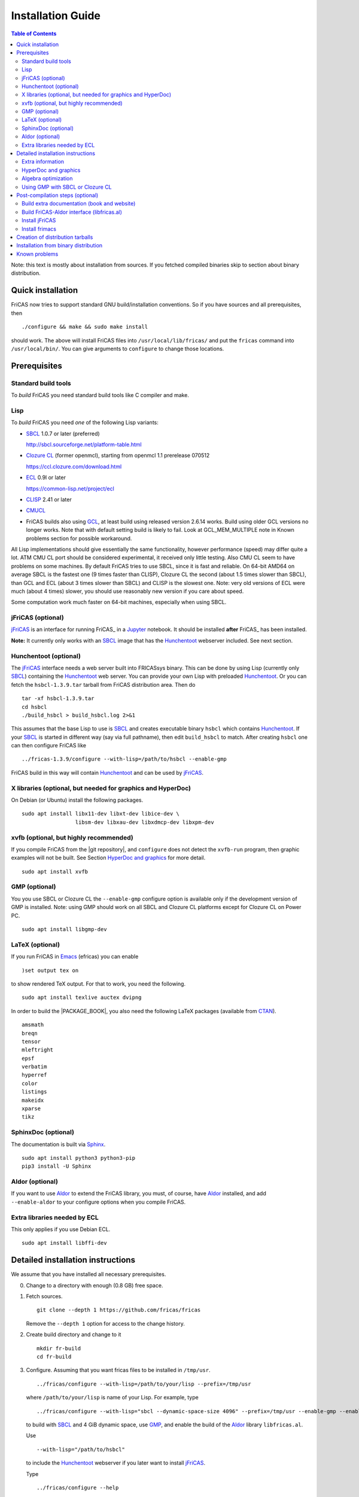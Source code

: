 Installation Guide
==================

.. contents:: Table of Contents
   :local:
   :depth: 2


Note: this text is mostly about installation from sources.
If you fetched compiled binaries skip to section about
binary distribution.

Quick installation
------------------

FriCAS now tries to support standard GNU build/installation
conventions.  So if you have sources and all prerequisites, then
::

   ./configure && make && sudo make install

should work.  The above will install FriCAS files into
``/usr/local/lib/fricas/``  and put the ``fricas`` command into
``/usr/local/bin/``.
You can give arguments to ``configure`` to change those locations.



Prerequisites
-------------

Standard build tools
^^^^^^^^^^^^^^^^^^^^

To *build* FriCAS you need standard build tools like C compiler and
make.

Lisp
^^^^

To *build* FriCAS you need *one* of the following Lisp variants:

- `SBCL`_ 1.0.7 or later (preferred)

  http://sbcl.sourceforge.net/platform-table.html

- `Clozure CL`_ (former openmcl), starting from openmcl 1.1 prerelease
  070512

  https://ccl.clozure.com/download.html

- ECL_ 0.9l or later

  https://common-lisp.net/project/ecl

- CLISP_ 2.41 or later

- CMUCL_

- FriCAS builds also using GCL_, at least build using released version
  2.6.14 works.  Build using older GCL versions no longer works.
  Note that with default setting build is likely to fail.
  Look at GCL_MEM_MULTIPLE note in Known problems section
  for possible workaround.


All Lisp implementations should give essentially the same
functionality, however performance (speed) may differ quite a lot.  ATM
CMU CL port should be considered experimental, it received only little
testing.  Also CMU CL seem to have problems on some machines.  By
default FriCAS tries to use SBCL, since it is fast and reliable.  On
64-bit AMD64 on average SBCL is the fastest one (9 times faster than
CLISP), Clozure CL the second (about 1.5 times slower than SBCL), than
GCL and ECL (about 3 times slower than SBCL) and CLISP is the slowest
one.  Note: very old versions of ECL were much (about 4 times) slower, you
should use reasonably new version if you care about speed.

Some computation work much faster on 64-bit machines, especially
when using SBCL.


jFriCAS (optional)
^^^^^^^^^^^^^^^^^^

jFriCAS_ is an interface for running FriCAS_ in a Jupyter_ notebook.
It should be installed **after** FriCAS_ has been installed.

**Note:** It currently only works with an SBCL_ image that has the
Hunchentoot_ webserver included.  See next section.


Hunchentoot (optional)
^^^^^^^^^^^^^^^^^^^^^^

The jFriCAS_ interface needs a web server built into FRICASsys binary.
This can be done by using Lisp (currently only SBCL_) containing
the Hunchentoot_ web server.  You can provide your own Lisp with
preloaded Hunchentoot_.  Or you can fetch the ``hsbcl-1.3.9.tar``
tarball from FriCAS distribution area.  Then do
::

    tar -xf hsbcl-1.3.9.tar
    cd hsbcl
    ./build_hsbcl > build_hsbcl.log 2>&1

This assumes that the base Lisp to use is SBCL_ and creates executable
binary ``hsbcl`` which contains Hunchentoot_. If your SBCL_ is started
in different way (say via full pathname), then edit ``build_hsbcl`` to
match. After creating ``hsbcl`` one can then configure FriCAS like
::

    ../fricas-1.3.9/configure --with-lisp=/path/to/hsbcl --enable-gmp

FriCAS build in this way will contain Hunchentoot_ and can be used
by jFriCAS_.


X libraries (optional, but needed for graphics and HyperDoc)
^^^^^^^^^^^^^^^^^^^^^^^^^^^^^^^^^^^^^^^^^^^^^^^^^^^^^^^^^^^^

On Debian (or Ubuntu) install the following packages.
::

   sudo apt install libx11-dev libxt-dev libice-dev \
                    libsm-dev libxau-dev libxdmcp-dev libxpm-dev


xvfb (optional, but highly recommended)
^^^^^^^^^^^^^^^^^^^^^^^^^^^^^^^^^^^^^^^

If you compile FriCAS from the |git repository|, and ``configure``
does not detect the ``xvfb-run`` program, then graphic examples will
not be built.  See Section `HyperDoc and graphics`_ for more detail.
::

   sudo apt install xvfb


GMP (optional)
^^^^^^^^^^^^^^

You you use SBCL or Clozure CL the ``--enable-gmp`` configure option
is available only if the development version of GMP is installed.
Note: using GMP should work on all SBCL and Clozure CL platforms
except for Clozure CL on Power PC.
::

   sudo apt install libgmp-dev


LaTeX (optional)
^^^^^^^^^^^^^^^^

If you run FriCAS in Emacs_ (efricas) you can enable
::

   )set output tex on

to show rendered TeX output.  For that to work, you need the following.
::

   sudo apt install texlive auctex dvipng

In order to build the |PACKAGE_BOOK|, you also need the following
LaTeX packages (available from CTAN_).
::

   amsmath
   breqn
   tensor
   mleftright
   epsf
   verbatim
   hyperref
   color
   listings
   makeidx
   xparse
   tikz


SphinxDoc (optional)
^^^^^^^^^^^^^^^^^^^^

The documentation is built via Sphinx_.
::

   sudo apt install python3 python3-pip
   pip3 install -U Sphinx


Aldor (optional)
^^^^^^^^^^^^^^^^

If you want to use Aldor_ to extend the FriCAS library, you must, of
course, have Aldor_ installed, and add ``--enable-aldor`` to your
configure options when you compile FriCAS.


Extra libraries needed by ECL
^^^^^^^^^^^^^^^^^^^^^^^^^^^^^

This only applies if you use Debian ECL.
::

   sudo apt install libffi-dev



Detailed installation instructions
----------------------------------

We assume that you have installed all necessary prerequisites.

0. Change to a directory with enough (0.8 GB) free space.

1. Fetch sources.
   ::

      git clone --depth 1 https://github.com/fricas/fricas

   Remove the ``--depth 1`` option for access to the change history.

2. Create build directory and change to it
   ::

      mkdir fr-build
      cd fr-build

3. Configure.  Assuming that you want fricas files to be installed in
   ``/tmp/usr``.
   ::

      ../fricas/configure --with-lisp=/path/to/your/lisp --prefix=/tmp/usr

   where ``/path/to/your/lisp`` is name of your Lisp.  For example,
   type
   ::

      ../fricas/configure --with-lisp="sbcl --dynamic-space-size 4096" --prefix=/tmp/usr --enable-gmp --enable-aldor

   to build with SBCL_ and 4 GiB dynamic space, use GMP_, and enable the
   build of the Aldor_ library ``libfricas.al``.

   Use
   ::

      --with-lisp="/path/to/hsbcl"

   to include the Hunchentoot_ webserver if you later want to install
   jFriCAS_.

   Type
   ::

      ../fricas/configure --help

   to see all possible options.

4. Build and install
   ::

      make
      make install

   Optionally, to gain confidence that your build works, you can
   run tests
   ::

      make check


Extra information
^^^^^^^^^^^^^^^^^

The preferred way to build FriCAS is to use an already installed Lisp.
Also, it is preferable to use a separate build directory.  Assuming
that the source tree is in ``$HOME/fricas``, you build in
``$HOME/fricas-build`` subdirectory and your Lisp is called
``sbcl`` the following should just work.
::

   cd $HOME/fricas-build
   $HOME/fricas/configure --with-lisp=sbcl && make && sudo make install

Currently ``--with-lisp`` option accepts all supported lisp variants,
namely SBCL, CLISP, ECL, GCL and Clozure CL (openmcl).  Note: the
argument is just a command to invoke the respective Lisp variant.
Build machinery will automatically detect which Lisp is in use and
adjust as needed.

Note that jFriCAS_ has currently only been tested to work with SBCL_.


HyperDoc and graphics
^^^^^^^^^^^^^^^^^^^^^

If you compile FriCAS from the |git repository|, and ``configure``
does not detect the ``xvfb-run`` program, then graphic examples will
not be built.  This results in broken HyperDoc pages -- all graphic
examples will be missing (and trying to access them will crash
hypertex).

To get working graphic examples login into X and replace ``make``
above by the following
::

   make MAYBE_VIEWPORTS=viewports

Alternatively, after ``make`` finishes use
::

   make viewports

*Important*: building graphic examples accesses the X server, so it
will not work on text console.  During build drawings will temporarily
appear on the screen.  Redirecting X via ``ssh`` should work fine, but
may be slow.

It is possible to use the ``xvfb-run`` program, replacing
``make viewports`` above by
::

   xvfb-run -a -s '-screen 0 1024x768x24' make viewports


Algebra optimization
^^^^^^^^^^^^^^^^^^^^

When writing/compiling programs there is always tradeoff between speed
and safety.  Programs may include many checks to detect errors early
(and allow recovery).  Such programs are safe but checks take time so
the program is slower.  Or a program may just blindly goes forward
hoping that everything goes well.  Typically the second program will be
faster, but in case of problems it may crash without any hint why and
take user data with it.

Safety checks may be written by programmers, but another possibility
is to have a compiler which automatically inserts various checks.
FriCAS is compiled by a Lisp compiler and Lisp compilers may insert
safety checks.  How many checks are inserted may be controlled by the
user.  By default FriCAS tries to strike good balance between speed and
safety.  However, some FriCAS users want different tradeoff.  The
::

   --enable-algebra-optimization=S

option to configure allows changing this setting: S is a Lisp
expression specifying speed/safety tradeoff used by Lisp compiler.  For
example
::

  --enable-algebra-optimization="((speed 3) (safety 0))"

chooses fastest (but unsafe) variant, while
::

  --enable-algebra-optimization="((speed 2) (safety 3))"

should be very safe (but possibly slow).

Note: this setting affects only algebra (that is mathematical code).
The rest of FriCAS always uses default setting.  Rationale for this is
that mathematical code is unlikely to contain errors which can crash
the whole system.



Using GMP with SBCL or Clozure CL
^^^^^^^^^^^^^^^^^^^^^^^^^^^^^^^^^

Currently on average FriCAS is fastest when compiled using SBCL_.
However, SBCL normally uses its own routines for computations with
large numbers and those routines are slower than GMP_.  FriCAS now has
special support to replace sbcl arithmetic routines by GMP.  To use
this support install GMP including header files (development package
if you install via a package manager).  Currently there are two
available GMP_ versions, version 5 is much faster than version 4.  Then
configure FriCAS adding ``--enable-gmp`` option to the ``configure``
arguments.

FriCAS also has support for using GMP_ with `Clozure CL`_.  Currently
Clozure CL with GMP works on 32/64 bit Intel/AMD processors and ARM
(using Clozure CL with GMP is not supported on Power PC processors).

When you have GMP installed in a non-standard location (this usually
means anything other than ``/usr`` or ``/usr/local``) then you can
specify the location with
::

   configure --with-gmp=PATH

This means that the header files are in ``PATH/include`` and libgmp
is in ``PATH/lib``.  If you have a different setup, then you can
specify
::

   --with-gmp-include=INCLUDEPATH --with-gmp-lib=LIBPATH

(specify the directories where the header files and libgmp are found,
respectively).

These options also implicitly set ``--enable-gmp``.  However, if
``--enable-gmp=no`` is given, then ``--with-gmp=...``,
``--with-gmp-include=...`` and ``--with-gmp-lib=...`` is ignored.



Post-compilation steps (optional)
---------------------------------


Build extra documentation (book and website)
^^^^^^^^^^^^^^^^^^^^^^^^^^^^^^^^^^^^^^^^^^^^


After a build of FriCAS, (suppose your build directory is under
``$BUILD``), you can build the documentation provided at
the |home page| on your local installation.

To build the extra documentation you need a working ``convert`` program
from ImageMagick_.  Note that several Linux distribution currently disable
the ability to create ``.ps`` files via ``convert``.  If your distribution
is doing this, then the build of extra documentation will fail.

In Ubuntu you can allow the creation of ``.ps`` files by editing
``/etc/ImageMagick-6/policy.xml`` as ``root`` and changing the
respective line to
::

   <policy domain="coder" rights="read|write" pattern="PS" />


Currently building ``.html`` pages does not work with Sphinx 6.
You must install Sphinx 5.3.0 (or smaller) or only build the
|PACKAGE_BOOK| via
::

   cd $BUILD/src/doc
   make book.pdf

The |home page| can be built via
::

   cd $BUILD/src/doc
   make doc

This builds the full content of the |home page| including the
|PACKAGE_BOOK| (also known as the FriCAS User Guide) into the
directory ``src/doc/html`` from which it can be committed to the
``gh-pages`` branch of the official |git repository|.

Most links also work fine if you start
::

   firefox src/doc/html/index.html

but some links point to the web.  If you want the links referring only
to the data on your computer, you call the compilation like this
::

   cd $BUILD/src/doc
   make localdoc

This will have broken references to the
`FriCAS Demos and Tutorials <https://fricas.github.io/fricas-notebooks/>`_
as they live in a separate repository.  Do the following to get a local
copy and thus have working references.
::

   cd $BUILD/src/doc/html
   git clone -b gh-pages https://github.com/fricas/fricas-notebooks


For more control on the generation of the FriCAS website content,
you can set various variables (see ``src/doc/Makefile.in``)
in the |git repository|.
For example, if you like to push to your forked FriCAS repository and
refer to branch ``foo`` instead of ``master`` then do as follows
(replace ``hemmecke`` by your account name).
::

   make PACKAGE_SOURCE=https://github.com/hemmecke/fricas \
        BRANCH=foo \
        PACKAGE_URL=https://hemmecke.github.io/fricas \
        doc

If you want to change the version information provided by default
through ``configure.ac``, you can add a variable assignment like this
to the above command.
::

   PACKAGE_VERSION=$(git log -1 --pretty=%H)
   PACKAGE_VERSION="1.3.9+ `date +'%Y-%m-%d %H:%M'`"

Then, checkout the ``gh-pages`` branch and put the data from
``$BUILD/src/doc/html`` into your ``gh-pages`` branch.
::

   git clone git@github.com:hemmecke/fricas.git
   cd fricas
   git checkout gh-pages
   git rm -rf .
   rm '.gitignore'
   echo 'https://help.github.com/articles/using-jekyll-with-pages' > .nojekyll
   cp -a $BUILD/src/doc/html/* .
   rm -r _sources/api/
   git add .
   git commit -m "$PACKAGE_VERSION"
   git push origin gh-pages

You must use ``git checkout --orphan gh-pages`` if you do not yet have
a ``gh-pages`` branch.


Optional: If you add
::

   text/x-spad       spad

to ``/etc/mime.types`` and in firefox associate ``text/x-spad`` with
your editor, then clicking on a ``.spad`` file opens the ``.spad``
file in this editor.



Build FriCAS-Aldor interface (libfricas.al)
^^^^^^^^^^^^^^^^^^^^^^^^^^^^^^^^^^^^^^^^^^^

You can not only extend the FriCAS library by ``.spad`` files (SPAD
programs), but also by ``.as`` files (Aldor_ programs).  For the latter
to work FriCAS needs a library ``libfricas.al``.

This library can be build as follows.
(An Aldor compiler is of course a prerequisite.)
::

   configure --enable-aldor --prefix=/tmp/usr
   ( cd src/aldor &&  make )
   make install

After that you should be able to compile and use the program below in
a FriCAS session via
::

   )compile sieve.as
   sieve 10

The program ``sieve.as`` is
::

  --
  -- sieve.as: A prime number sieve to count primes <= n.
  --
  #include "fricas"

  N ==> NonNegativeInteger;
  import from Boolean, N, Integer;

  sieve(n: N): N  == {
      isprime: PrimitiveArray Boolean := new(n+1, true);
      np: N := 0;
      two: N := 2;
      for p in two..n | isprime(p::Integer) repeat {
          np := np + 1;
          for i in two*p..n by p::Integer repeat {
              isprime(i::Integer) := false;
          }
      }
      np
  }



Install jFriCAS
^^^^^^^^^^^^^^^

There are a couple of things to install.

#. Jupyter
#. jFriCAS

The simplest way to install jFriCAS_ is via `pip` as follows
::

   sudo apt install python3-pip
   pip3 install jupyter
   pip3 install jfricas

You can also install jFriCAS_ into a python virtual environment from
`jfricas at PyPI <https://pypi.org/project/jfricas/>`_ or from the
git repository.

Below, we describe the installation from the git repository.

Except for the file ``$HOME/.jupyter/jupyter_notebook_config.py`` that
maybe necessary to create, the following description will put most of
the things (in particular the git repositories) under the directory
``$FDIR``.
We assume that FriCAS will be installed into ``$FRICASINSTALL``.
jFriCAS_ and Jupyter_ will go into ``$JFRICASINSTALL``
You can change any of these paths.
::

   FDIR=$HOME/fricas
   GITREPOS=$FDIR
   FRICASINSTALL=$FDIR/install
   export PATH=$FRICASINSTALL/bin:$PATH
   VENV=$FDIR/venv
   JFRICASINSTALL=$VENV/jfricas
   mkdir -p $FDIR $GITREPOS $FRICASINSTALL $JFRICASINSTALL


jFriCAS installation
""""""""""""""""""""

jFriCAS_ is the Jupyter_ notebook interface to FriCAS_. Of course,
jFriCAS_ needs Jupyter_ in a reasonably recent version (at least 4).

Install prerequisites if not yet available (needs root access, but it
may already be installed on your system).
::

   sudo apt install python3-pip python3-venv

Prepare directories and download jFriCAS_.
::

   cd $GITREPOS
   git clone https://github.com/fricas/jfricas

Install prerequisites, Jupyter_ and jFriCAS_.

**WARNING**: Do not install jfricas 1.0.0 from PyPI, as that will
not work. If you have it installed, then uninstall it first.
::

   python3 -m venv $JFRICASINSTALL
   source $JFRICASINSTALL/bin/activate
   pip3 install jupyter
   cd $GITREPOS/jfricas
   pip3 install .
   jupyter kernelspec list

The output of the last command should show something similar to the
following.
::

    Available kernels:
      jfricas    /home/hemmecke/fricas/venv/jfricas/share/jupyter/kernels/jfricas
      python3    /home/hemmecke/fricas/venv/jfricas/share/jupyter/kernels/python3

Create the script ``jfricas``.
::

   cat > $FRICASINSTALL/bin/jfricas <<EOF
   source $JFRICASINSTALL/bin/activate
   jupyter notebook \$1
   EOF
   chmod +x $FRICASINSTALL/bin/jfricas

Start a new terminal or set the ``PATH`` on the command line or inside
your ``.bashrc`` file and start ``jfricas`` from any directory (after
you have installed FriCAS_).
::

   export PATH=$FRICASINSTALL/bin:$PATH

Note that inside jupyter the place from where you start
``jfricas`` is the place where your notebooks will be stored.

You can start a new FriCAS session by selecting ``FriCAS`` from the
``New`` drop down menu.
If you want to enjoy nice looking output, then type the following
inside a notebook cell.
::

   )set output algebra off
   setFormat!(FormatMathJax)$JFriCASSupport

You can go back to standard 2D ASCII output as follows.
::

   )set output formatted off
   )set output algebra on



(optional) Install JupyText
"""""""""""""""""""""""""""

Ordinary Jupyter notebooks use a special format in order to store
their content. They have the file extension ``.ipynb``. It is an
incredible feature to be able to load and store notebooks as ordinary
FriCAS ``.input`` files. You can even synchronize between the
``.ipynb`` and ``.input`` formats.

There are two types of cells in Jupyter_: Markdown documentation
cells and execution cells. With the help of JupyText_, Markdown
cells will appear inside an ``.input`` file as FriCAS_
comments and execution cells appear without the ``"-- "``
comment prefix.
::

   source $JFRICASINSTALL/bin/activate
   pip3 install jupytext

Enable the spad language and set the respective parameters.
::

   cd $HOME
   J=$(find $JFRICASINSTALL -type d | grep '/site-packages/jupytext$')
   emacs $J/languages.py

Edit the file ``$J/languages.py`` and change appropriately.
::

   # Jupyter magic commands that are also languages
   _JUPYTER_LANGUAGES = ["spad", "R", ...]

   # Supported file extensions (and languages)
   # Please add more languages here (and add a few tests) - see CONTRIBUTING.md
   _SCRIPT_EXTENSIONS = {
      ".py": {"language": "python", "comment": "#"},
       ".input": {"language": "spad", "comment": "--"},
       ".input-test": {"language": "spad", "comment": "--"},
       ...
   }


Make Jupytext available
"""""""""""""""""""""""

In Ubuntu 22.04 you need not do run the commands from this section.
It seemingly works without having to change something in the
configuration file. There were even reports that jFriCAS_ stopped
working if ``c.NotebookApp.contents_manager_class`` was set.  However,
for older versions of JupyText_ and/or Jupyter_, the following had to be
configured.

If ``$HOME/.jupyter/jupyter_notebook_config.py`` does not yet exist,
generate it.
*Note that this is outside the* ``$FDIR`` *directory.*
::

   jupyter notebook --generate-config


For the following see
https://jupyter-notebook.readthedocs.io/en/stable/config.html .
::

   sed -i 's|^# *c.NotebookApp.use_redirect_file = .*|c.NotebookApp.use_redirect_file = False|' $HOME/.jupyter/jupyter_notebook_config.py


The following enables JupyText_.
::

   sed -i 's|^# *c.NotebookApp.contents_manager_class =.*|c.NotebookApp.contents_manager_class = "jupytext.TextFileContentsManager"|' $HOME/.jupyter/jupyter_notebook_config.py





Put the following input into the file ``$FDIR/foo.input``.
::

   -- # FriCAS demo notebook

   )set output algebra off
   setFormat!(FormatMathJax)$JFriCASSupport

   -- Here we compute $\frac{d^2}{dx^2} sin(x^3)$.

   D(sin(x^3),x,2)

   -- We compute the indefinite integral $\int \sin x \cdot e^x dx$.

   integrate(exp(x)*sin(x), x)


Then start via ``jfricas``, load ``foo.input`` and enjoy.
::

   cd $FDIR
   jfricas

If something does not work then look at the end of ``fricaskernel.py``
and experiment with different versions of how to start FriCAS.
::

   FRICASKERNEL=$(find $JFRICASINSTALL -type f | grep 'fricaskernel\.py$')
   emacs $FRICASKERNEL

You can also download or clone the demo notebooks from
https://github.com/fricas/fricas-notebooks/ and compare them with what
you see at
`FriCAS Demos and Tutorials <https://fricas.github.io/fricas-notebooks/index.html>`_.


Install frimacs
^^^^^^^^^^^^^^^

frimacs_ is an Emacs_ mode for FriCAS with special features to
edit ``.input`` and ``.spad`` files as well as executing a FriCAS_
session inside an Emacs_ buffer.

Install as follows.
::

   cd $GITREPOS
   git clone https://github.com/pdo/frimacs.git

If your ``GITREPOS=/home/hemmecke/fricas``, then add the line
::

   (load-file "/home/hemmecke/fricas/frimacs/frimacs.el")

to your ``.emacs`` or ``.emacs.d/init.el`` file.

To start a FriCAS_ session use
::

   M-x run-fricas




Creation of distribution tarballs
---------------------------------

The source distribution can be created as follows.  Fetch and
build sources, taking care to build Hyperdoc pages and graphic
examples.  Make sure that text of help pages is available in some
directory (they are **not** part of source tree, some are generated,
but the rest is copied to tarball).  Assuming that you build FriCAS
in ``fr-build`` and ``$SRC`` point to FriCAS source tree do
::

   cd fr-build
   $SRC/src/scripts/mkdist.sh --copy_lisp --copy_phts \
     --copy_help=/full/path/to/help/files
   mv dist ../fricas-X.Y.Z
   cd ..
   tar -cjf fricas-X.Y.Z.tar.bz2 fricas-X.Y.Z

Note: FriCAS source distributions are created from a branch which
differs from trunk, namely release branch has version number, trunk
instead gives date of last update to ``configure.ac``.  If you
wish you can create distribution tarballs from trunk.

The binary distribution can be created as follows.  First fetch and
unpack source tarball in work directory.  Then in work directory
::

   mkdir fr-build
   ../fricas-X.Y.Z/configure --enable--gmp --with-lisp=/path/to/hsbcl
   make -j 7 > makelog 2>&1
   make DESTDIR=/full/path/to/auxiliary/dir install
   cd /full/path/to/auxiliary/dir
   tar -cjf fricas-x.y.z.amd64.tar.bz2 usr


Installation from binary distribution
-------------------------------------

You can download the latest release as a ``.tar.bz2`` from
https://github.com/fricas/fricas/releases and install as follows (of
course, you can set ``FDIR`` to anything you like).
::

   FDIR=$HOME/fricas
   mkdir -p $FDIR
   cd $FDIR
   tar xjf fricas-x.y.z.amd64.tar.bz2

If before running ``tar`` you change to the root directory and do
this command as ``root``, then you will get ready to run FriCAS in
the ``/usr/local`` subtree of the filesystem.  This puts FriCAS files
in the same places as running ``install`` after build from source
using default settings.

Alternatively, you can put FriCAS files anywhere in your file system,
which is useful if you want to install FriCAS without administrator
rights.

For this to work you need to adapt the ``fricas`` and ``efricas`` scripts
to point to the right paths.  This is explained in

http://fricas.sourceforge.net/doc/INSTALL-bin.txt

After installation you can start FriCAS with full path name
like one of the following commands.
::

   $FDIR/usr/local/bin/fricas
   $FDIR/usr/local/bin/efricas

Of course, you must have Emacs_ installed for the ``efricas``
script to work correctly.

You might have to install
::

   sudo apt install xfonts-75dpi xfonts-100dpi

and restart the X server (log out and log in again) in case the font
in HyperDoc does not look pretty.

That is, however, not necessary, if you do not intend to use HyperDoc
a lot and rather look at the FriCAS_ homepage in order to find
relevant information.

Optionally, set the PATH in ``$HOME/.bashrc``:

Edit the file ``$HOME/.bashrc`` (or whatever your shell initialization
resource is) and put in something like the following in order to make
all fricas scripts available.
::

   FDIR=$HOME/fricas
   export PATH=$FDIR/usr/local/bin:$PATH



Known problems
--------------

- currently when using case insensitive filesystem (typically on
  macOS and Windows), the git version can only be built in a
  separate directory (in-tree build will fail).  This does not affect
  release tarball.

- In general, any error when generating documentation will cause build
  to hang.

- 32-bit sbcl from 1.5.9 to 2.1.3 may miscompile floating point
  comparisons.   Due to this most plots will fail.   The problem is
  fixed in newer versions of sbcl.   Alternatively, use older
  version of sbcl.   64-bit sbcl works OK.

- by default sbcl 1.0.54 and newer limits memory use to 1GB, which is
  too small for heavy use.  To work around this one can pass
  ``--dynamic-space-size`` argument during sbcl build to increase
  default limit.
  We recommend limit slightly smaller than amount of
  available RAM (in this way FriCAS will be able to use almost all
  RAM, but limit should prevent thrashing).

- Some Linux versions, notably SuSE, by default seem to have very
  small limit on virtual memory.  This causes build failure when using
  sbcl or Clozure CL.  Also if limit on virtual memory is too small
  sbcl-based or Clozure CL-based FriCAS binary will silently fail at
  startup.  The simplest workaround is to increase limit, in the shell
  typing
  ::

     ulimit -v unlimited

  Alternatively for sbcl one can use ``--dynamic-space-size`` argument
  to decrease use of virtual memory.

- CLISP built with threads support may fail to compile FriCAS.

- On new Linux kernel build using Clisp may take very long time.  This
  is caused by frequent calls to ``fsync`` performed without need by
  Clisp.

- on some systems (notably MAC OSX) when using sbcl default limit of
  open files may be too low.  To workaround increase limit (experiments
  suggest that 512 open files is enough).  This should not be needed in
  FriCAS 1.1.7.

- sbcl from 1.3.1 to 1.3.4 runs out of memory when compiling FriCAS.
  This is fixed in newer versions of sbcl.

- using sbcl from 1.0.47 to 1.0.49 compilation is very slow (few hours
  on fast machine).  This is fixed in newer versions of sbcl.

- sbcl-1.0.29 has a bug in the ``directory`` function which causes
  build failure.  This problem is fixed in 1.0.29.54.rc1.

- 1.0.29.54.rc1 has broken complex ``tanh`` function -- you will get
  wrong results when applying ``tanh`` to ``Complex DoubleFloat``.

- in sbcl 1.0.35 and up Control-C handling did not work.  This should
  be fixed in current FriCAS.

- gcl-2.6.14 by default tries to use large fraction of available
  memory.  However with default settings, it can only load code
  into first 2Gb of memory.  If more than 2Gb of memory are
  available this is likely to lead to error when loading compiled
  code after longer computation.  Due to this, FriCAS build is
  likely to fail.  One possible workaround is to limit amount of
  memory available to gcl.  This can be done by setting environment
  variable GCL_MEM_MULTIPLE.  Set it to floating point value which
  multiplied by total memory gives about 2Gb.  For example, on
  32Gb machine set GCL_MEM_MULTIPLE to 0.07.

- Boehm garbage collector included in old ECL (version 6.8) is incompatible
  with Fedora strong address space randomization (setting randomize_va_space
  to 2).   Using newer version of Boehm garbage collector (7.0 or 7.1) or
  newer ECL should solve this problem.

- Striping FriCAS binaries is likely to break them.  In particular
  Clisp based FriCAS may crash with message
  ::

     module 'syscalls' requires package OS.

  while sbcl will show only loader prompt.

- On Mac OSX Tiger some users reported problems with pseudoterminals,
  build stopped with the message
  ::

     fork_Axiom: Failed to reopen server: No such file or directory

  This problem is believed to be fixed in FriCAS-1.0.5 (and later).

- ECL 9.6.2 (and probably also 9.6.1 and 9.6.0) has a bug with
  handling string constants which causes build based on this version
  to fail.  This bugs is fixed in newer versions.  ECL 9.7.1 generates
  wrong C code, so that build fails.  This is fixed in newer versions.

- Unicode-enabled ECL before 9.8.4 is unable to build FriCAS.

- ECL up to version 0.9l may segfault at exit.  This is usually
  harmless, but may cause build to hang (for example when generating
  ``ug13.pht``).

- Clozure CL 1.10 apparently miscompiles some operations on U32Matrix.
  Version 1.11 works OK.

- Clozure CL 1.7 and 1.6 apparently miscompiles FriCAS.  Versions 1.8
  and newer and 1.5 and earlier work OK.

- Clozure CL earlier than release 1.2 (former Openmcl) has a bug in
  Lisp printer.  This bug causes incorrect printing of FriCAS types.
  Also, Clozure CL earlier than release 1.2 has bug in complex cosine
  function.  Those bugs are fixed in release 1.2.  If you want to use
  earlier version you can work around the bugs applying the
  ``contib/omcl.diff`` patch and recompiling the compiler (see the
  patch or Clozure CL documentation for instructions).

- Older versions of Clisp may fail to build FriCAS complaining about
  opening already opened file -- this is error is spurious, the file
  in question in fact is closed, but for some reason Clisp got
  confused.


.. _Aldor: https://github.com/aldorlang/aldor
.. _CLISP: http://clisp.cons.org
.. _Clozure CL: http://ccl.clozure.com/manual/chapter2.2.html
.. _CMUCL: https://www.cons.org/cmucl/
.. _CTAN: https://www.ctan.org/
.. _ECL: http://ecls.sourceforge.net
.. _Emacs: https://www.gnu.org/software/emacs/
.. _frimacs: https://github.com/pdo/frimacs
.. _GCL: https://www.gnu.org/software/gcl
.. _GMP: https://gmplib.org
.. _Hunchentoot: https://edicl.github.io/hunchentoot/
.. _ImageMagick: https://imagemagick.org/
.. _jFriCAS: https://jfricas.readthedocs.io
.. _Jupyter: https://jupyter.org
.. _JupyText: https://jupytext.readthedocs.io
.. _SBCL: http://sbcl.sourceforge.net/platform-table.html
.. _Sphinx: https://www.sphinx-doc.org
